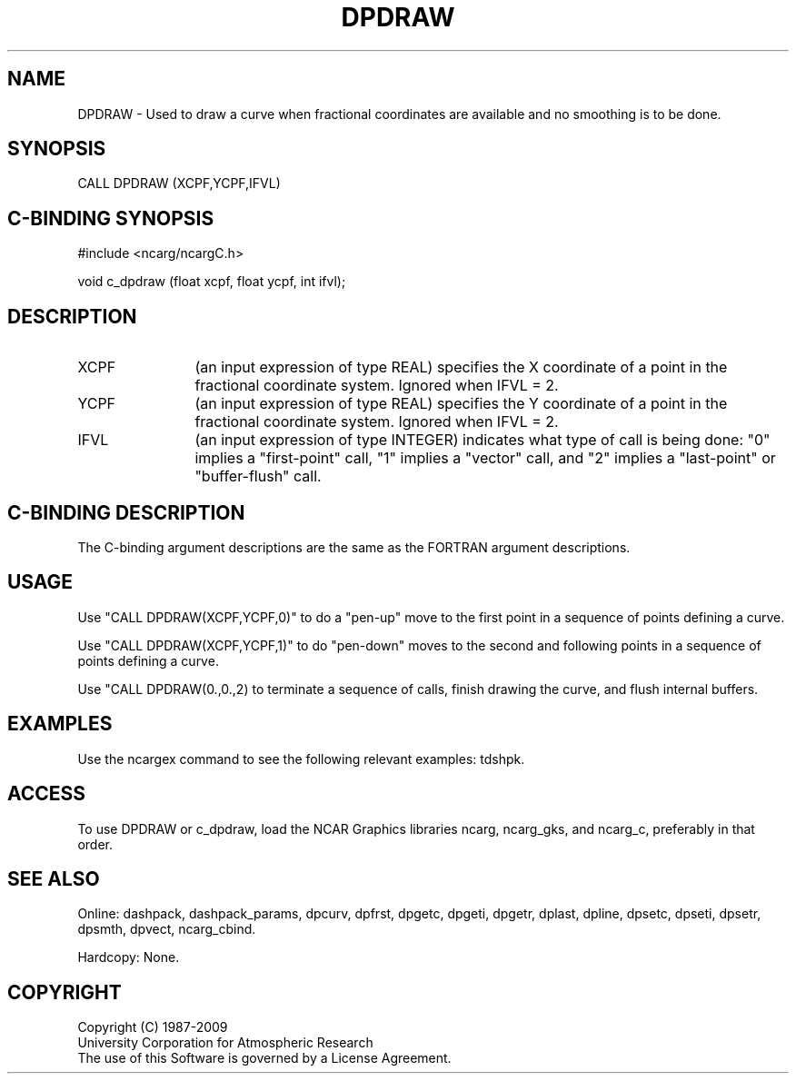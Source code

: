 .TH DPDRAW 3NCARG "March 1995" UNIX "NCAR GRAPHICS"
.na
.nh
.SH NAME
DPDRAW - Used to draw a curve when fractional coordinates are available and
no smoothing is to be done.
.SH SYNOPSIS
CALL DPDRAW (XCPF,YCPF,IFVL)
.SH C-BINDING SYNOPSIS
#include <ncarg/ncargC.h>
.sp
void c_dpdraw (float xcpf, float ycpf, int ifvl);
.SH DESCRIPTION 
.IP XCPF 12
(an input expression of type REAL) specifies the X coordinate of a point in
the fractional coordinate system.  Ignored when IFVL = 2.
.IP YCPF 12
(an input expression of type REAL) specifies the Y coordinate of a point in
the fractional coordinate system.  Ignored when IFVL = 2.
.IP IFVL 12
(an input expression of type INTEGER) indicates what type of call is being
done: "0" implies a "first-point" call, "1" implies a "vector" call, and
"2" implies a "last-point" or "buffer-flush" call.
.SH C-BINDING DESCRIPTION
The C-binding argument descriptions are the same as the FORTRAN 
argument descriptions.
.SH USAGE
Use "CALL DPDRAW(XCPF,YCPF,0)" to do a "pen-up" move to the first point
in a sequence of points defining a curve.
.sp
Use "CALL DPDRAW(XCPF,YCPF,1)" to do "pen-down" moves to the second and
following points in a sequence of points defining a curve.
.sp
Use "CALL DPDRAW(0.,0.,2) to terminate a sequence of calls, finish drawing
the curve, and flush internal buffers.
.SH EXAMPLES
Use the ncargex command to see the following relevant
examples: 
tdshpk.
.SH ACCESS
To use DPDRAW or c_dpdraw, load the NCAR Graphics libraries ncarg, ncarg_gks,
and ncarg_c, preferably in that order.  
.SH SEE ALSO
Online:
dashpack,
dashpack_params,
dpcurv,
dpfrst,
dpgetc,
dpgeti,
dpgetr,
dplast,
dpline,
dpsetc,
dpseti,
dpsetr,
dpsmth,
dpvect,
ncarg_cbind.
.sp
Hardcopy:
None.
.SH COPYRIGHT
Copyright (C) 1987-2009
.br
University Corporation for Atmospheric Research
.br
The use of this Software is governed by a License Agreement.
